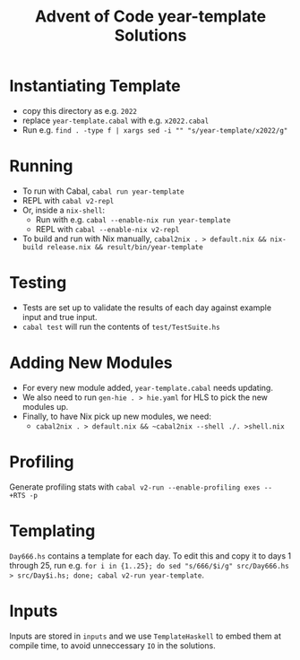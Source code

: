#+TITLE: Advent of Code year-template Solutions

* Instantiating Template
- copy this directory as e.g. ~2022~
- replace ~year-template.cabal~ with e.g. ~x2022.cabal~
- Run e.g. ~find . -type f | xargs sed -i "" "s/year-template/x2022/g"~

* Running
- To run with Cabal, ~cabal run year-template~
- REPL with ~cabal v2-repl~
- Or, inside a ~nix-shell~:
  - Run with e.g. ~cabal --enable-nix run year-template~
  - REPL with ~cabal --enable-nix v2-repl~
- To build and run with Nix manually, ~cabal2nix . > default.nix && nix-build release.nix && result/bin/year-template~

* Testing
- Tests are set up to validate the results of each day against example input and true input.
- ~cabal test~ will run the contents of ~test/TestSuite.hs~

* Adding New Modules
- For every new module added, ~year-template.cabal~ needs updating.
- We also need to run ~gen-hie . > hie.yaml~ for HLS to pick the new modules up.
- Finally, to have Nix pick up new modules, we need:
  - ~cabal2nix . > default.nix && ~cabal2nix --shell ./. >shell.nix~

* Profiling
Generate profiling stats with ~cabal v2-run --enable-profiling exes --  +RTS -p~

* Templating
~Day666.hs~ contains a template for each day. To edit this and copy it to days 1 through 25, run e.g. ~for i in {1..25}; do sed "s/666/$i/g" src/Day666.hs > src/Day$i.hs; done; cabal v2-run year-template~.

* Inputs
Inputs are stored in ~inputs~ and we use ~TemplateHaskell~ to embed them at compile time, to avoid unneccessary ~IO~ in the solutions.
